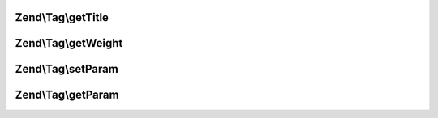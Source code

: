 .. Tag/TaggableInterface.php generated using docpx on 01/30/13 03:32am


Zend\\Tag\\getTitle
===================

.. function:: Zend\Tag\getTitle()


    Get the title of the tag

    :rtype: string 



Zend\\Tag\\getWeight
====================

.. function:: Zend\Tag\getWeight()


    Get the weight of the tag

    :rtype: float 



Zend\\Tag\\setParam
===================

.. function:: Zend\Tag\setParam()


    Set a parameter

    :param string: 
    :param string: 



Zend\\Tag\\getParam
===================

.. function:: Zend\Tag\getParam()


    Get a parameter

    :param string: 

    :rtype: mixed 



